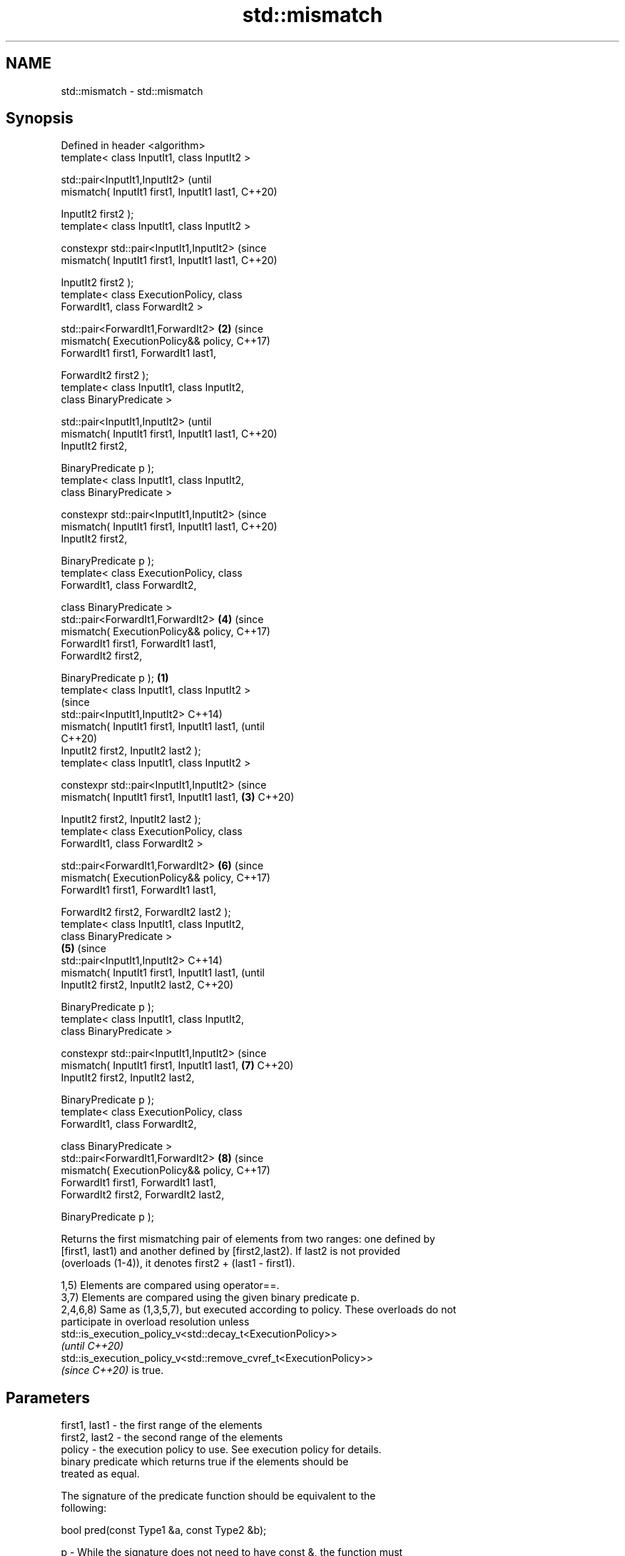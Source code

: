 .TH std::mismatch 3 "2022.07.31" "http://cppreference.com" "C++ Standard Libary"
.SH NAME
std::mismatch \- std::mismatch

.SH Synopsis
   Defined in header <algorithm>
   template< class InputIt1, class InputIt2 >

   std::pair<InputIt1,InputIt2>                         (until
   mismatch( InputIt1 first1, InputIt1 last1,           C++20)

   InputIt2 first2 );
   template< class InputIt1, class InputIt2 >

   constexpr std::pair<InputIt1,InputIt2>               (since
   mismatch( InputIt1 first1, InputIt1 last1,           C++20)

   InputIt2 first2 );
   template< class ExecutionPolicy, class
   ForwardIt1, class ForwardIt2 >

   std::pair<ForwardIt1,ForwardIt2>                 \fB(2)\fP (since
   mismatch( ExecutionPolicy&& policy,                  C++17)
   ForwardIt1 first1, ForwardIt1 last1,

   ForwardIt2 first2 );
   template< class InputIt1, class InputIt2,
   class BinaryPredicate >

   std::pair<InputIt1,InputIt2>                                 (until
   mismatch( InputIt1 first1, InputIt1 last1,                   C++20)
   InputIt2 first2,

   BinaryPredicate p );
   template< class InputIt1, class InputIt2,
   class BinaryPredicate >

   constexpr std::pair<InputIt1,InputIt2>                       (since
   mismatch( InputIt1 first1, InputIt1 last1,                   C++20)
   InputIt2 first2,

   BinaryPredicate p );
   template< class ExecutionPolicy, class
   ForwardIt1, class ForwardIt2,

   class BinaryPredicate >
   std::pair<ForwardIt1,ForwardIt2>                     \fB(4)\fP     (since
   mismatch( ExecutionPolicy&& policy,                          C++17)
   ForwardIt1 first1, ForwardIt1 last1,
   ForwardIt2 first2,

   BinaryPredicate p );                         \fB(1)\fP
   template< class InputIt1, class InputIt2 >
                                                                        (since
   std::pair<InputIt1,InputIt2>                                         C++14)
   mismatch( InputIt1 first1, InputIt1 last1,                           (until
                                                                        C++20)
   InputIt2 first2, InputIt2 last2 );
   template< class InputIt1, class InputIt2 >

   constexpr std::pair<InputIt1,InputIt2>                               (since
   mismatch( InputIt1 first1, InputIt1 last1,       \fB(3)\fP                 C++20)

   InputIt2 first2, InputIt2 last2 );
   template< class ExecutionPolicy, class
   ForwardIt1, class ForwardIt2 >

   std::pair<ForwardIt1,ForwardIt2>                             \fB(6)\fP     (since
   mismatch( ExecutionPolicy&& policy,                                  C++17)
   ForwardIt1 first1, ForwardIt1 last1,

   ForwardIt2 first2, ForwardIt2 last2 );
   template< class InputIt1, class InputIt2,
   class BinaryPredicate >
                                                        \fB(5)\fP                     (since
   std::pair<InputIt1,InputIt2>                                                 C++14)
   mismatch( InputIt1 first1, InputIt1 last1,                                   (until
   InputIt2 first2, InputIt2 last2,                                             C++20)

   BinaryPredicate p );
   template< class InputIt1, class InputIt2,
   class BinaryPredicate >

   constexpr std::pair<InputIt1,InputIt2>                                       (since
   mismatch( InputIt1 first1, InputIt1 last1,                   \fB(7)\fP             C++20)
   InputIt2 first2, InputIt2 last2,

   BinaryPredicate p );
   template< class ExecutionPolicy, class
   ForwardIt1, class ForwardIt2,

   class BinaryPredicate >
   std::pair<ForwardIt1,ForwardIt2>                                     \fB(8)\fP     (since
   mismatch( ExecutionPolicy&& policy,                                          C++17)
   ForwardIt1 first1, ForwardIt1 last1,
   ForwardIt2 first2, ForwardIt2 last2,

   BinaryPredicate p );

   Returns the first mismatching pair of elements from two ranges: one defined by
   [first1, last1) and another defined by [first2,last2). If last2 is not provided
   (overloads (1-4)), it denotes first2 + (last1 - first1).

   1,5) Elements are compared using operator==.
   3,7) Elements are compared using the given binary predicate p.
   2,4,6,8) Same as (1,3,5,7), but executed according to policy. These overloads do not
   participate in overload resolution unless
   std::is_execution_policy_v<std::decay_t<ExecutionPolicy>>
   \fI(until C++20)\fP
   std::is_execution_policy_v<std::remove_cvref_t<ExecutionPolicy>>
   \fI(since C++20)\fP is true.

.SH Parameters

   first1, last1 - the first range of the elements
   first2, last2 - the second range of the elements
   policy        - the execution policy to use. See execution policy for details.
                   binary predicate which returns true if the elements should be
                   treated as equal.

                   The signature of the predicate function should be equivalent to the
                   following:

                   bool pred(const Type1 &a, const Type2 &b);

   p             - While the signature does not need to have const &, the function must
                   not modify the objects passed to it and must be able to accept all
                   values of type (possibly const) Type1 and Type2 regardless of value
                   category (thus, Type1 & is not allowed
                   , nor is Type1 unless for Type1 a move is equivalent to a copy
                   \fI(since C++11)\fP).
                   The types Type1 and Type2 must be such that objects of types
                   InputIt1 and InputIt2 can be dereferenced and then implicitly
                   converted to Type1 and Type2 respectively.
.SH Type requirements
   -
   InputIt1 must meet the requirements of LegacyInputIterator.
   -
   InputIt2 must meet the requirements of LegacyInputIterator.
   -
   ForwardIt1 must meet the requirements of LegacyForwardIterator.
   -
   ForwardIt2 must meet the requirements of LegacyForwardIterator.
   -
   BinaryPredicate must meet the requirements of BinaryPredicate.

.SH Return value

   std::pair with iterators to the first two non-equal elements.

   If no mismatches are found when the comparison reaches last1, the pair
   holds last1 and the corresponding iterator from the second range. The  \fI(until C++14)\fP
   behavior is undefined if the second range is shorter than the first
   range.
   If no mismatches are found when the comparison reaches last1 or last2,
   whichever happens first, the pair holds the end iterator and the       \fI(since C++14)\fP
   corresponding iterator from the other range.

.SH Complexity

   1-4) At most last1 - first1 applications of operator== or the predicate p
   5-8) At most min(last1 - first1, last2 - first2) applications of operator== or the
   predicate p.

.SH Exceptions

   The overloads with a template parameter named ExecutionPolicy report errors as
   follows:

     * If execution of a function invoked as part of the algorithm throws an exception
       and ExecutionPolicy is one of the standard policies, std::terminate is called.
       For any other ExecutionPolicy, the behavior is implementation-defined.
     * If the algorithm fails to allocate memory, std::bad_alloc is thrown.

.SH Possible implementation

.SH First version
template<class InputIt1, class InputIt2>
std::pair<InputIt1, InputIt2>
    mismatch(InputIt1 first1, InputIt1 last1, InputIt2 first2)
{
    while (first1 != last1 && *first1 == *first2) {
        ++first1, ++first2;
    }
    return std::make_pair(first1, first2);
}
.SH Second version
template<class InputIt1, class InputIt2, class BinaryPredicate>
std::pair<InputIt1, InputIt2>
    mismatch(InputIt1 first1, InputIt1 last1, InputIt2 first2, BinaryPredicate p)
{
    while (first1 != last1 && p(*first1, *first2)) {
        ++first1, ++first2;
    }
    return std::make_pair(first1, first2);
}
                                          Third version
template<class InputIt1, class InputIt2>
std::pair<InputIt1, InputIt2>
    mismatch(InputIt1 first1, InputIt1 last1, InputIt2 first2, InputIt2 last2)
{
    while (first1 != last1 && first2 != last2 && *first1 == *first2) {
        ++first1, ++first2;
    }
    return std::make_pair(first1, first2);
}
                                         Fourth version
template<class InputIt1, class InputIt2, class BinaryPredicate>
std::pair<InputIt1, InputIt2>
    mismatch(InputIt1 first1, InputIt1 last1, InputIt2 first2, InputIt2 last2, BinaryPredicate p)
{
    while (first1 != last1 && first2 != last2 && p(*first1, *first2)) {
        ++first1, ++first2;
    }
    return std::make_pair(first1, first2);
}

.SH Example

   This program determines the longest substring that is simultaneously found at the
   very beginning of the given string and at the very end of it, in reverse order
   (possibly overlapping)


// Run this code

 #include <iostream>
 #include <string>
 #include <algorithm>

 std::string mirror_ends(const std::string& in)
 {
     return std::string(in.begin(),
                        std::mismatch(in.begin(), in.end(), in.rbegin()).first);
 }

 int main()
 {
     std::cout << mirror_ends("abXYZba") << '\\n'
               << mirror_ends("abca") << '\\n'
               << mirror_ends("aba") << '\\n';
 }

.SH Output:

 ab
 a
 aba

.SH See also

   equal                   determines if two sets of elements are the same
                           \fI(function template)\fP
   find
   find_if                 finds the first element satisfying specific criteria
   find_if_not             \fI(function template)\fP
   \fI(C++11)\fP
                           returns true if one range is lexicographically less than
   lexicographical_compare another
                           \fI(function template)\fP
   search                  searches for a range of elements
                           \fI(function template)\fP
   ranges::mismatch        finds the first position where two ranges differ
   (C++20)                 (niebloid)
